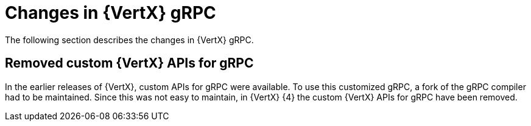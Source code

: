 [id="changes-in-vertx-grpc_{context}"]
= Changes in {VertX} gRPC

The following section describes the changes in {VertX} gRPC.

== Removed custom {VertX} APIs for gRPC

In the earlier releases of {VertX}, custom APIs for gRPC were available. To use this customized gRPC, a fork of the gRPC compiler had to be maintained. Since this was not easy to maintain, in {VertX} {4} the custom {VertX} APIs for gRPC have been removed.
